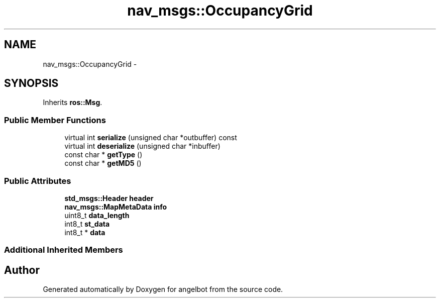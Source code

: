 .TH "nav_msgs::OccupancyGrid" 3 "Sat Jul 9 2016" "angelbot" \" -*- nroff -*-
.ad l
.nh
.SH NAME
nav_msgs::OccupancyGrid \- 
.SH SYNOPSIS
.br
.PP
.PP
Inherits \fBros::Msg\fP\&.
.SS "Public Member Functions"

.in +1c
.ti -1c
.RI "virtual int \fBserialize\fP (unsigned char *outbuffer) const "
.br
.ti -1c
.RI "virtual int \fBdeserialize\fP (unsigned char *inbuffer)"
.br
.ti -1c
.RI "const char * \fBgetType\fP ()"
.br
.ti -1c
.RI "const char * \fBgetMD5\fP ()"
.br
.in -1c
.SS "Public Attributes"

.in +1c
.ti -1c
.RI "\fBstd_msgs::Header\fP \fBheader\fP"
.br
.ti -1c
.RI "\fBnav_msgs::MapMetaData\fP \fBinfo\fP"
.br
.ti -1c
.RI "uint8_t \fBdata_length\fP"
.br
.ti -1c
.RI "int8_t \fBst_data\fP"
.br
.ti -1c
.RI "int8_t * \fBdata\fP"
.br
.in -1c
.SS "Additional Inherited Members"


.SH "Author"
.PP 
Generated automatically by Doxygen for angelbot from the source code\&.
